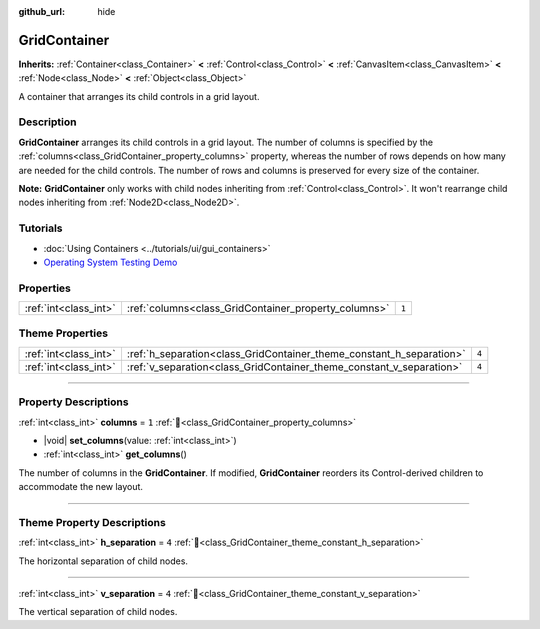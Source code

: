 :github_url: hide

.. DO NOT EDIT THIS FILE!!!
.. Generated automatically from Redot engine sources.
.. Generator: https://github.com/Redot-Engine/redot-engine/tree/master/doc/tools/make_rst.py.
.. XML source: https://github.com/Redot-Engine/redot-engine/tree/master/doc/classes/GridContainer.xml.

.. _class_GridContainer:

GridContainer
=============

**Inherits:** :ref:`Container<class_Container>` **<** :ref:`Control<class_Control>` **<** :ref:`CanvasItem<class_CanvasItem>` **<** :ref:`Node<class_Node>` **<** :ref:`Object<class_Object>`

A container that arranges its child controls in a grid layout.

.. rst-class:: classref-introduction-group

Description
-----------

**GridContainer** arranges its child controls in a grid layout. The number of columns is specified by the :ref:`columns<class_GridContainer_property_columns>` property, whereas the number of rows depends on how many are needed for the child controls. The number of rows and columns is preserved for every size of the container.

\ **Note:** **GridContainer** only works with child nodes inheriting from :ref:`Control<class_Control>`. It won't rearrange child nodes inheriting from :ref:`Node2D<class_Node2D>`.

.. rst-class:: classref-introduction-group

Tutorials
---------

- :doc:`Using Containers <../tutorials/ui/gui_containers>`

- `Operating System Testing Demo <https://godotengine.org/asset-library/asset/2789>`__

.. rst-class:: classref-reftable-group

Properties
----------

.. table::
   :widths: auto

   +-----------------------+------------------------------------------------------+-------+
   | :ref:`int<class_int>` | :ref:`columns<class_GridContainer_property_columns>` | ``1`` |
   +-----------------------+------------------------------------------------------+-------+

.. rst-class:: classref-reftable-group

Theme Properties
----------------

.. table::
   :widths: auto

   +-----------------------+----------------------------------------------------------------------+-------+
   | :ref:`int<class_int>` | :ref:`h_separation<class_GridContainer_theme_constant_h_separation>` | ``4`` |
   +-----------------------+----------------------------------------------------------------------+-------+
   | :ref:`int<class_int>` | :ref:`v_separation<class_GridContainer_theme_constant_v_separation>` | ``4`` |
   +-----------------------+----------------------------------------------------------------------+-------+

.. rst-class:: classref-section-separator

----

.. rst-class:: classref-descriptions-group

Property Descriptions
---------------------

.. _class_GridContainer_property_columns:

.. rst-class:: classref-property

:ref:`int<class_int>` **columns** = ``1`` :ref:`🔗<class_GridContainer_property_columns>`

.. rst-class:: classref-property-setget

- |void| **set_columns**\ (\ value\: :ref:`int<class_int>`\ )
- :ref:`int<class_int>` **get_columns**\ (\ )

The number of columns in the **GridContainer**. If modified, **GridContainer** reorders its Control-derived children to accommodate the new layout.

.. rst-class:: classref-section-separator

----

.. rst-class:: classref-descriptions-group

Theme Property Descriptions
---------------------------

.. _class_GridContainer_theme_constant_h_separation:

.. rst-class:: classref-themeproperty

:ref:`int<class_int>` **h_separation** = ``4`` :ref:`🔗<class_GridContainer_theme_constant_h_separation>`

The horizontal separation of child nodes.

.. rst-class:: classref-item-separator

----

.. _class_GridContainer_theme_constant_v_separation:

.. rst-class:: classref-themeproperty

:ref:`int<class_int>` **v_separation** = ``4`` :ref:`🔗<class_GridContainer_theme_constant_v_separation>`

The vertical separation of child nodes.

.. |virtual| replace:: :abbr:`virtual (This method should typically be overridden by the user to have any effect.)`
.. |const| replace:: :abbr:`const (This method has no side effects. It doesn't modify any of the instance's member variables.)`
.. |vararg| replace:: :abbr:`vararg (This method accepts any number of arguments after the ones described here.)`
.. |constructor| replace:: :abbr:`constructor (This method is used to construct a type.)`
.. |static| replace:: :abbr:`static (This method doesn't need an instance to be called, so it can be called directly using the class name.)`
.. |operator| replace:: :abbr:`operator (This method describes a valid operator to use with this type as left-hand operand.)`
.. |bitfield| replace:: :abbr:`BitField (This value is an integer composed as a bitmask of the following flags.)`
.. |void| replace:: :abbr:`void (No return value.)`
